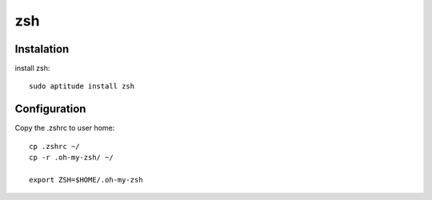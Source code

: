 zsh
===

Instalation
-----------

install zsh::

 sudo aptitude install zsh

Configuration
-------------

Copy the .zshrc to user home::

 cp .zshrc ~/
 cp -r .oh-my-zsh/ ~/

 export ZSH=$HOME/.oh-my-zsh

